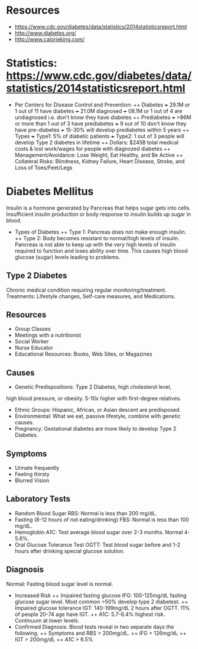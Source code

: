 * Resources
- https://www.cdc.gov/diabetes/data/statistics/2014statisticsreport.html
- http://www.diabetes.org/
- http://www.calorieking.com/
* Statistics: https://www.cdc.gov/diabetes/data/statistics/2014statisticsreport.html 
+ Per Centers for Disease Control and Prevention:
  ++ Diabetes
    +++ 29.1M or 1 out of 11 have diabetes
    +++ 21.0M diagnosed
    +++ 08.1M or 1 out of 4 are undiagnosed i.e. don't know they have diabetes
  ++ Prediabetes
    +++ >86M or more than 1 out of 3 have prediabetes 
    +++ 9 out of 10 don't know they have pre-diabetes
    +++ 15-30% will develop prediabetes within 5 years
  ++ Types
    +++ Type1: 5% of diabetic patients
    +++ Type2: 1 out of 3 people will develop Type 2 diabetes in lifetime
  ++ Dollars: $245B total medical costs & lost work/wages for people with diagnozed diabetes
  ++ Management/Avoidance: Lose Weight, Eat Healthy, and Be Active
  ++ Collateral Risks: Blindness, Kidney Failure, Heart Disease, Stroke, and Loss of Toes/Feet/Legs
* Diabetes Mellitus
Insulin is a hormone generated by Pancreas that helps sugar gets 
into cells. Insufficient insulin production or body response to insulin 
builds up sugar in blood.
+ Types of Diabetes
  ++ Type 1: Pancreas does not make enough insulin.
  ++ Type 2: Body becomes resistant to normal/high levels of insulin. 
  Pancreas is not able to keep up with the very high levels
  of insulin required to function and loses ability over time. 
  This causes high blood glucose (sugar) levels leading to problems.
** Type 2 Diabetes
Chronic medical condition requiring regular monitoring/treatment.
Treatments: Lifestyle changes, Self-care measures, and Medications.
** Resources
- Group Classes
- Meetings with a nutritionist
- Social Worker
- Nurse Educator
- Educational  Resources: Books, Web Sites, or Magazines
** Causes
- Genetic Predispositions: Type 2 Diabetes, high cholesterol level, 
high blood pressure, or obesity. 5-10x higher with first-degree relatives.
- Ethnic Groups: Hispanic, African, or Asian descent are predisposed.
- Environmental: What we eat, passive lifestyle, combine with genetic causes.
- Pregnancy: Gestational diabetes are more likely to develop Type 2 Diabetes.
** Symptoms
- Urinate frequently
- Feeling thirsty
- Blurred Vision
** Laboratory Tests
- Random Blood Sugar RBS: Normal is less than 200 mg/dL.
- Fasting (8-12 hours of not eating/drinking) FBS: Normal is less than 100 mg/dL.
- Hemoglobin A1C: Test average blood sugar over 2-3 months. Normal 4-5.6%.
- Oral Glucose Tolerance Test OGTT: Test blood sugar before  and 1-2 hours 
  after drinking special glucose solution. 
** Diagnosis
Normal: Fasting blood sugar level is normal.
+ Increased Risk
  ++ Impaired fasting glucose IFG: 100-125mg/dL fasting glucose sugar level.
       Most common >50% develop type 2 diabetest. 
  ++ Impaired glucose tolerance IGT: 140-199mg/dL 2 hours after OGTT.
       11% of people 20-74 age have IGT.
  ++ A1C: 5.7-6.4% highest risk. Continuum at lower levels.
+ Confirmed Diagnosis: Blood tests reveal in two separate days the following.
  ++ Symptoms and RBS > 200mg/dL.
  ++ IFG > 126mg/dL
  ++ IGT > 200mg/dL
  ++ A1C > 6.5%
